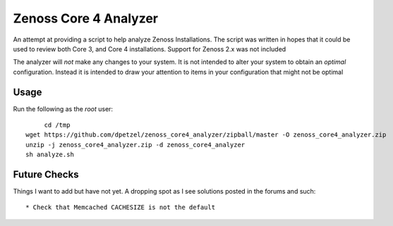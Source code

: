 Zenoss Core 4 Analyzer
======================

An attempt at providing a script to help analyze Zenoss Installations.
The script was written in hopes that it could be used to review both 
Core 3, and Core 4 installations. Support for Zenoss 2.x was not included

The analyzer will *not* make any changes to your system. It is not intended
to alter your system to obtain an *optimal* configuration. Instead it is
intended to draw your attention to items in your configuration that might
not be optimal

Usage
+++++
Run the following as the *root* user::

	cd /tmp
   wget https://github.com/dpetzel/zenoss_core4_analyzer/zipball/master -O zenoss_core4_analyzer.zip
   unzip -j zenoss_core4_analyzer.zip -d zenoss_core4_analyzer
   sh analyze.sh

Future Checks
+++++++++++++
Things I want to add but have not yet. A dropping spot as I see solutions posted in the forums and such:: 

* Check that Memcached CACHESIZE is not the default


